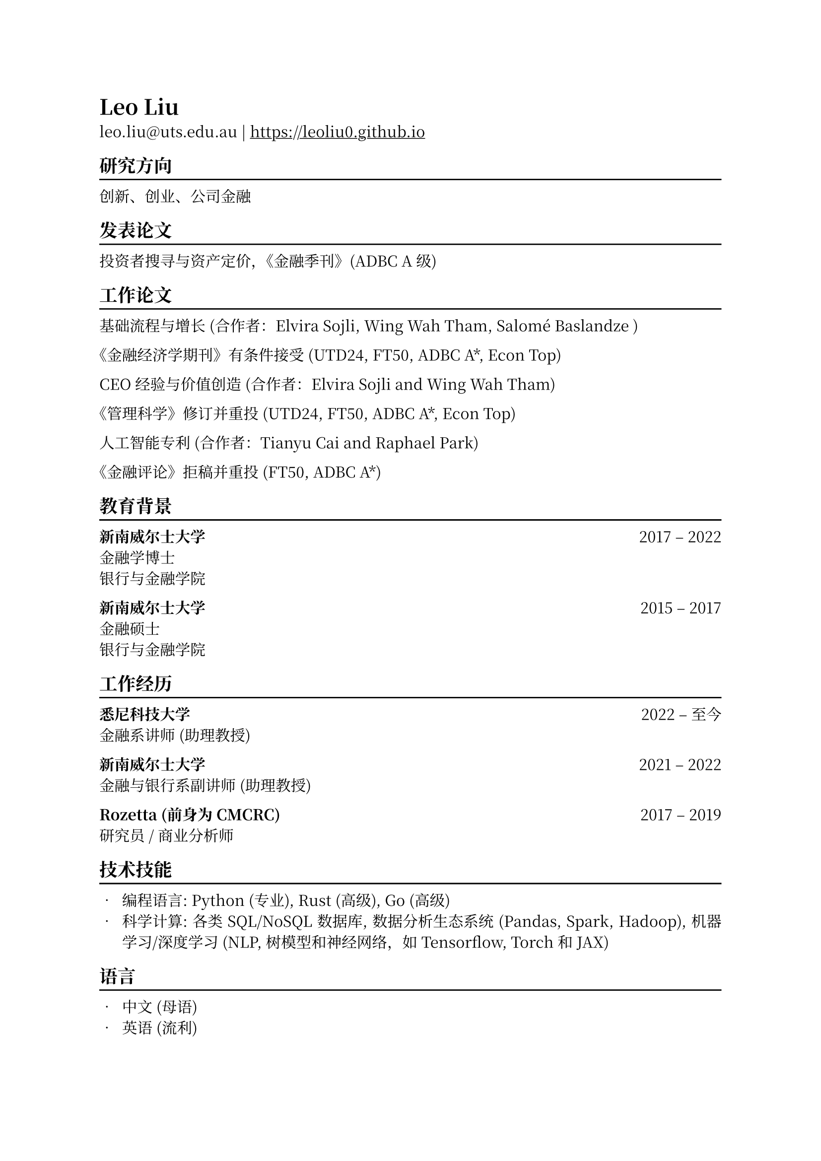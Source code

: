 // #show heading: set text(font: "New Computer Modern ")
#set text(font: ("Libertinus Serif", "Noto Serif CJK SC"), fallback: false)

#show link: underline
#set page(
  margin: (x: 1in, y: 1in),
)
#set par(justify: true)

#let chiline() = {v(-3pt); line(length: 100%); v(-5pt)}

= Leo Liu

leo.liu\@uts.edu.au | #link("https://leoliu0.github.io")

== 研究方向
#chiline()
创新、创业、公司金融

== 发表论文
#chiline()
投资者搜寻与资产定价，《金融季刊》(ADBC A级)

== 工作论文
#chiline()

基础流程与增长 (合作者：Elvira Sojli, Wing Wah Tham, Salomé Baslandze )

《金融经济学期刊》有条件接受 (UTD24, FT50, ADBC A\*, Econ Top)

CEO经验与价值创造 (合作者：Elvira Sojli and Wing Wah Tham)

《管理科学》修订并重投 (UTD24, FT50, ADBC A\*, Econ Top)

人工智能专利 (合作者：Tianyu Cai and Raphael Park)

《金融评论》拒稿并重投 (FT50, ADBC A\*)

== 教育背景
#chiline()

*新南威尔士大学* #h(1fr) 2017 -- 2022 \
金融学博士 \
银行与金融学院 \

*新南威尔士大学* #h(1fr) 2015 -- 2017 \
金融硕士 \
银行与金融学院 \

== 工作经历
#chiline()
*悉尼科技大学* #h(1fr) 2022 -- 至今 \
金融系讲师 (助理教授) \

*新南威尔士大学* #h(1fr) 2021 -- 2022 \
金融与银行系副讲师 (助理教授) 

*Rozetta (前身为 CMCRC)* #h(1fr) 2017 -- 2019 \
研究员 / 商业分析师

== 技术技能
#chiline()

- 编程语言: Python (专业), Rust (高级), Go (高级)
- 科学计算: 各类 SQL/NoSQL 数据库, 数据分析生态系统 (Pandas, Spark, Hadoop), 机器学习/深度学习 (NLP, 树模型和神经网络，如 Tensorflow, Torch 和 JAX)

== 语言
#chiline()

- 中文 (母语)
- 英语 (流利)
